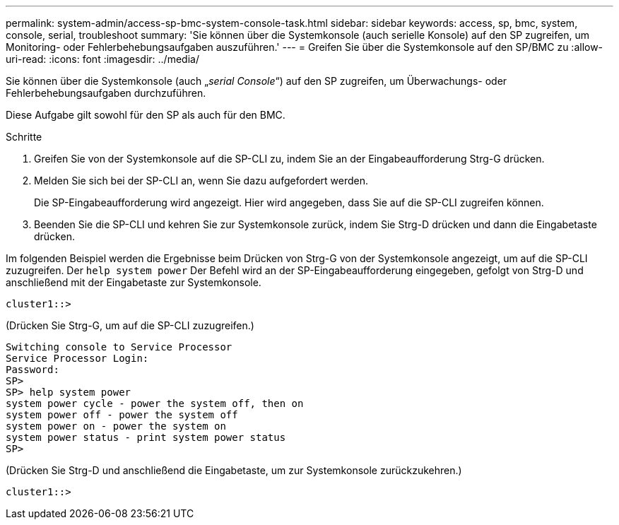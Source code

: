 ---
permalink: system-admin/access-sp-bmc-system-console-task.html 
sidebar: sidebar 
keywords: access, sp, bmc, system, console, serial, troubleshoot 
summary: 'Sie können über die Systemkonsole (auch serielle Konsole) auf den SP zugreifen, um Monitoring- oder Fehlerbehebungsaufgaben auszuführen.' 
---
= Greifen Sie über die Systemkonsole auf den SP/BMC zu
:allow-uri-read: 
:icons: font
:imagesdir: ../media/


[role="lead"]
Sie können über die Systemkonsole (auch „_serial Console_“) auf den SP zugreifen, um Überwachungs- oder Fehlerbehebungsaufgaben durchzuführen.

Diese Aufgabe gilt sowohl für den SP als auch für den BMC.

.Schritte
. Greifen Sie von der Systemkonsole auf die SP-CLI zu, indem Sie an der Eingabeaufforderung Strg-G drücken.
. Melden Sie sich bei der SP-CLI an, wenn Sie dazu aufgefordert werden.
+
Die SP-Eingabeaufforderung wird angezeigt. Hier wird angegeben, dass Sie auf die SP-CLI zugreifen können.

. Beenden Sie die SP-CLI und kehren Sie zur Systemkonsole zurück, indem Sie Strg-D drücken und dann die Eingabetaste drücken.


Im folgenden Beispiel werden die Ergebnisse beim Drücken von Strg-G von der Systemkonsole angezeigt, um auf die SP-CLI zuzugreifen. Der `help system power` Der Befehl wird an der SP-Eingabeaufforderung eingegeben, gefolgt von Strg-D und anschließend mit der Eingabetaste zur Systemkonsole.

[listing]
----
cluster1::>
----
(Drücken Sie Strg-G, um auf die SP-CLI zuzugreifen.)

[listing]
----
Switching console to Service Processor
Service Processor Login:
Password:
SP>
SP> help system power
system power cycle - power the system off, then on
system power off - power the system off
system power on - power the system on
system power status - print system power status
SP>
----
(Drücken Sie Strg-D und anschließend die Eingabetaste, um zur Systemkonsole zurückzukehren.)

[listing]
----
cluster1::>
----